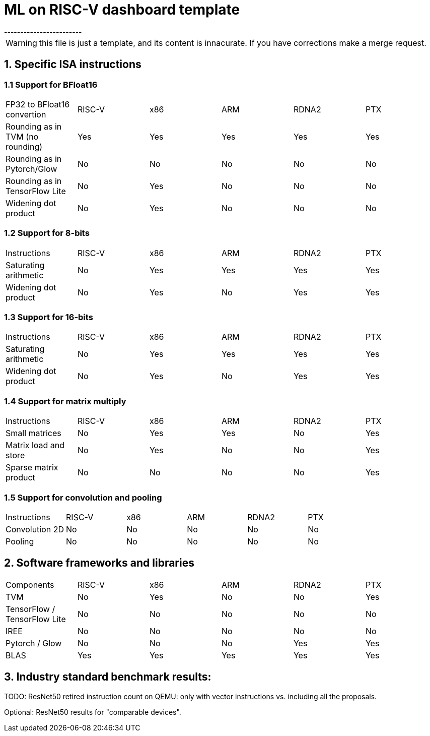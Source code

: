 # ML on RISC-V dashboard template
------------------------

WARNING: this file is just a template, and its content is innacurate. If you have corrections make a merge request.

## 1. Specific ISA instructions

### 1.1 Support for BFloat16

|=======================
| FP32 to BFloat16 convertion       | RISC-V | x86    | ARM  | RDNA2 | PTX
| Rounding as in TVM (no rounding)  | Yes    | Yes    | Yes  | Yes   | Yes
| Rounding as in Pytorch/Glow       | No     | No     | No   | No    | No
| Rounding as in TensorFlow Lite    | No     | Yes    | No   | No    | No
| Widening dot product              | No     | Yes    | No   | No    | No
|=======================

### 1.2 Support for 8-bits

|=======================
| Instructions                      | RISC-V | x86    | ARM  | RDNA2 | PTX
| Saturating arithmetic             | No     | Yes    | Yes  | Yes   | Yes
| Widening dot product              | No     | Yes    | No   | Yes   | Yes
|=======================

### 1.3 Support for 16-bits

|=======================
| Instructions                      | RISC-V | x86    | ARM  | RDNA2 | PTX
| Saturating arithmetic             | No     | Yes    | Yes  | Yes   | Yes
| Widening dot product              | No     | Yes    | No   | Yes   | Yes
|=======================

### 1.4 Support for matrix multiply

|=======================
| Instructions                      | RISC-V | x86    | ARM  | RDNA2 | PTX
| Small matrices                    | No     | Yes    | Yes  | No    | Yes
| Matrix load and store             | No     | Yes    | No   | No    | Yes
| Sparse matrix product             | No     | No     | No   | No    | Yes
|=======================

### 1.5 Support for convolution and pooling

|=======================
| Instructions                      | RISC-V | x86    | ARM  | RDNA2 | PTX
| Convolution 2D                    | No     | No     | No   | No    | No
| Pooling                           | No     | No     | No   | No    | No
|=======================

## 2. Software frameworks and libraries

|=======================
| Components                        | RISC-V | x86    | ARM  | RDNA2 | PTX
| TVM                               | No     | Yes    | No   | No    | Yes
| TensorFlow / TensorFlow Lite      | No     | No     | No   | No    | No
| IREE                              | No     | No     | No   | No    | No
| Pytorch / Glow                    | No     | No     | No   | Yes   | Yes
| BLAS                              | Yes    | Yes    | Yes  | Yes   | Yes
|=======================

## 3. Industry standard benchmark results:

TODO: ResNet50 retired instruction count on QEMU: only with vector instructions vs. including all the
proposals.

Optional: ResNet50 results for "comparable devices".

